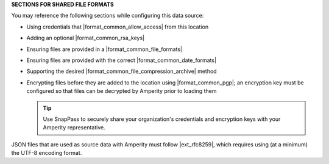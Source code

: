 .. 
.. xxxxx
..



**SECTIONS FOR SHARED FILE FORMATS**


.. formats-filedrop-common-start

You may reference the following sections while configuring this data source:

* Using credentials that |format_common_allow_access| from this location
* Adding an optional |format_common_rsa_keys|
* Ensuring files are provided in a |format_common_file_formats|
* Ensuring files are provided with the correct |format_common_date_formats|
* Supporting the desired |format_common_file_compression_archive| method
* Encrypting files before they are added to the location using |format_common_pgp|; an encryption key must be configured so that files can be decrypted by Amperity prior to loading them

  .. tip:: Use SnapPass to securely share your organization's credentials and encryption keys with your Amperity representative.

.. formats-filedrop-common-end


.. formats-json-rfc-8259-start

JSON files that are used as source data with Amperity must follow |ext_rfc8259|, which requires using (at a minimum) the UTF-8 encoding format.

.. formats-json-rfc-8259-end
